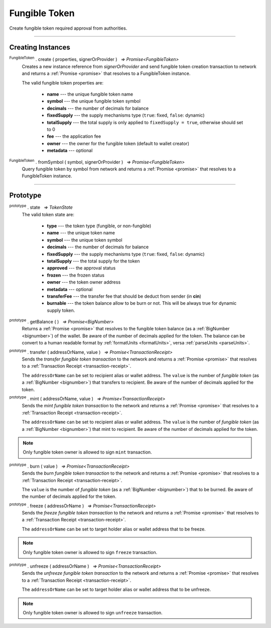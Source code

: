 .. |nbsp| unicode:: U+00A0 .. non-breaking space

.. _api-tokens:
.. _api-fungible-token:

Fungible Token
==============

Create fungible token required approval from authorities.

-----

Creating Instances
------------------

:sup:`FungibleToken` . create ( properties, signerOrProvider ) |nbsp| `=> Promise<FungibleToken>`
    Creates a new instance reference from *signerOrProvider* and send fungible token creation transaction to network
    and returns a :ref:`Promise <promise>` that resolves to a FungibleToken instance.

    The valid fungible token properties are:

        - **name** --- the unique fungible token name
        - **symbol** --- the unique fungible token symbol
        - **decimals** --- the number of decimals for balance
        - **fixedSupply** --- the supply mechanisms type (``true``: fixed, ``false``: dynamic)
        - **totalSupply** --- the total supply is only applied to ``fixedSupply = true``, otherwise should set to 0
        - **fee** --- the application fee
        - **owner** --- the owner for the fungible token (default to wallet creator)
        - **metadata** --- optional

:sup:`FungibleToken` . fromSymbol ( symbol, signerOrProvider ) |nbsp| `=> Promise<FungibleToken>`
    Query fungible token by symbol from network and returns a :ref:`Promise <promise>` that 
    resolves to a FungibleToken instance.

-----

Prototype
---------

:sup:`prototype` . state |nbsp| `=> TokenState`
    The valid token state are:

        - **type** --- the token type (fungible, or non-fungible)
        - **name** --- the unique token name
        - **symbol** --- the unique token symbol
        - **decimals** --- the number of decimals for balance
        - **fixedSupply** --- the supply mechanisms type (``true``: fixed, ``false``: dynamic)
        - **totalSupply** --- the total supply for the token
        - **approved** --- the approval status
        - **frozen** --- the frozen status
        - **owner** --- the token owner address
        - **metadata** --- optional
        - **transferFee** --- the transfer fee that should be deduct from sender (in **cin**)
        - **burnable** --- the token balance allow to be burn or not. This will be always true for dynamic supply token.

:sup:`prototype` . getBalance ( ) |nbsp| `=> Promise<BigNumber>`
    Returns a :ref:`Promise <promise>` that resolves to the fungible token balance
    (as a :ref:`BigNumber <bignumber>`) of the wallet. Be aware of the number of decimals applied for the token.
    The balance can be convert to a human readable format by :ref:`formatUnits <formatUnits>`,
    versa :ref:`parseUnits <parseUnits>`.

:sup:`prototype` . transfer ( addressOrName, value ) |nbsp| `=> Promise<TransactionReceipt>`
    Sends the *transfer fungible token transaction* to the network and returns a :ref:`Promise <promise>` that resolves to a
    :ref:`Transaction Receipt <transaction-receipt>`.

    The ``addressOrName`` can be set to recipient alias or wallet address. The ``value`` is the number of *fungible token*
    (as a :ref:`BigNumber <bignumber>`) that transfers to recipient. Be aware of the number of decimals applied for the token.

:sup:`prototype` . mint ( addressOrName, value ) |nbsp| `=> Promise<TransactionReceipt>`
    Sends the *mint fungible token transaction* to the network and returns a :ref:`Promise <promise>` that resolves to a
    :ref:`Transaction Receipt <transaction-receipt>`.

    The ``addressOrName`` can be set to recipient alias or wallet address. The ``value`` is the number of *fungible token*
    (as a :ref:`BigNumber <bignumber>`) that mint to recipient. Be aware of the number of decimals applied for the token.

.. note:: Only fungible token owner is allowed to sign ``mint`` transaction.

:sup:`prototype` . burn ( value ) |nbsp| `=> Promise<TransactionReceipt>`
    Sends the *burn fungible token transaction* to the network and returns a :ref:`Promise <promise>` that resolves to a
    :ref:`Transaction Receipt <transaction-receipt>`.

    The ``value`` is the number of *fungible token* (as a :ref:`BigNumber <bignumber>`) that to be burned.
    Be aware of the number of decimals applied for the token.

:sup:`prototype` . freeze ( addressOrName ) |nbsp| `=> Promise<TransactionReceipt>`
    Sends the *freeze fungible token transaction* to the network and returns a :ref:`Promise <promise>` that resolves to a
    :ref:`Transaction Receipt <transaction-receipt>`.

    The ``addressOrName`` can be set to target holder alias or wallet address that to be freeze.

.. note:: Only fungible token owner is allowed to sign ``freeze`` transaction.

:sup:`prototype` . unfreeze ( addressOrName ) |nbsp| `=> Promise<TransactionReceipt>`
    Sends the *unfreeze fungible token transaction* to the network and returns a :ref:`Promise <promise>` that resolves to a
    :ref:`Transaction Receipt <transaction-receipt>`.

    The ``addressOrName`` can be set to target holder alias or wallet address that to be unfreeze.

.. note:: Only fungible token owner is allowed to sign ``unfreeze`` transaction.
